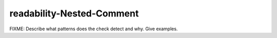 .. title:: clang-tidy - readability-Nested-Comment

readability-Nested-Comment
==========================

FIXME: Describe what patterns does the check detect and why. Give examples.
